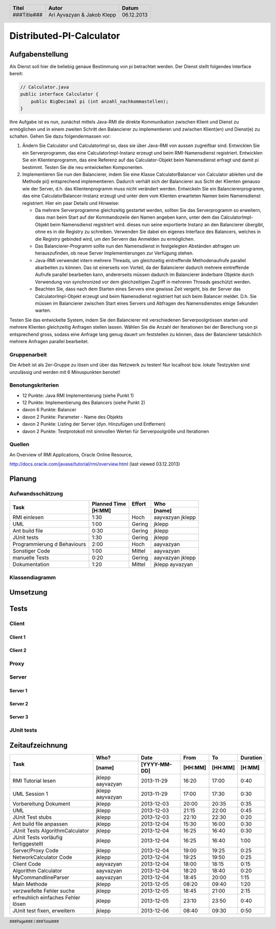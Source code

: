 #########################
Distributed-PI-Calculator
#########################
================
Aufgabenstellung
================

.. image:: doc/distributedPICalculator.jpeg
    :width: 60%

Als Dienst soll hier die beliebig genaue Bestimmung von pi betrachtet werden.
Der Dienst stellt folgendes Interface bereit:

.. code:: java

    // Calculator.java
    public interface Calculator {
        public BigDecimal pi (int anzahl_nachkommastellen);
    }

Ihre Aufgabe ist es nun, zunächst mittels Java-RMI die direkte Kommunikation
zwischen Klient und Dienst zu ermöglichen und in einem zweiten Schritt den
Balancierer zu implementieren und zwischen Klient(en) und Dienst(e) zu
schalten. Gehen Sie dazu folgendermassen vor:

1. Ändern Sie Calculator und CalculatorImpl so, dass sie über Java-RMI von
   aussen zugreifbar sind. Entwicklen Sie ein Serverprogramm, das eine
   CalculatorImpl-Instanz erzeugt und beim RMI-Namensdienst registriert.
   Entwicklen Sie ein Klientenprogramm, das eine Referenz auf das
   Calculator-Objekt beim Namensdienst erfragt und damit pi bestimmt. Testen
   Sie die neu entwickelten Komponenten.

2. Implementieren Sie nun den Balancierer, indem Sie eine Klasse
   CalculatorBalancer von Calculator ableiten und die Methode pi() entsprechend
   implementieren. Dadurch verhält sich der Balancierer aus Sicht der Klienten
   genauso wie der Server, d.h. das Klientenprogramm muss nicht verändert
   werden. Entwickeln Sie ein Balanciererprogramm, das eine
   CalculatorBalancer-Instanz erzeugt und unter dem vom Klienten erwarteten
   Namen beim Namensdienst registriert. Hier ein paar Details und Hinweise:

   - Da mehrere Serverprogramme gleichzeitig gestartet werden, sollten Sie das
     Serverprogramm so erweitern, dass man beim Start auf der Kommandozeile den
     Namen angeben kann, unter dem das CalculatorImpl-Objekt beim Namensdienst
     registriert wird. dieses nun seine exportierte Instanz an den Balancierer
     übergibt, ohne es in die Registry zu schreiben. Verwenden Sie dabei ein
     eigenes Interface des Balancers, welches in die Registry gebinded wird,
     um den Servern das Anmelden zu ermöglichen.

   - Das Balancierer-Programm sollte nun den Namensdienst in festgelegten
     Abständen abfragen um herauszufinden, ob neue Server Implementierungen zur
     Verfügung stehen.

   - Java-RMI verwendet intern mehrere Threads, um gleichzeitig eintreffende
     Methodenaufrufe parallel abarbeiten zu können. Das ist einerseits von
     Vorteil, da der Balancierer dadurch mehrere eintreffende Aufrufe parallel
     bearbeiten kann, andererseits müssen dadurch im Balancierer änderbare
     Objekte durch Verwendung von synchronized vor dem gleichzeitigen Zugriff
     in mehreren Threads geschützt werden.

   - Beachten Sie, dass nach dem Starten eines Servers eine gewisse Zeit
     vergeht, bis der Server das CalculatorImpl-Objekt erzeugt und beim
     Namensdienst registriert hat sich beim Balancer meldet. D.h. Sie müssen im
     Balancierer zwischen Start eines Servers und Abfragen des Namensdienstes
     einige Sekunden warten.

Testen Sie das entwickelte System, indem Sie den Balancierer mit verschiedenen
Serverpoolgrössen starten und mehrere Klienten gleichzeitig Anfragen stellen
lassen. Wählen Sie die Anzahl der Iterationen bei der Berechung von pi
entsprechend gross, sodass eine Anfrage lang genug dauert um feststellen zu
können, dass der Balancierer tatsächlich mehrere Anfragen parallel bearbeitet.

~~~~~~~~~~~~~
Gruppenarbeit
~~~~~~~~~~~~~
Die Arbeit ist als 2er-Gruppe zu lösen und über das Netzwerk zu testen! Nur
localhost bzw. lokale Testzyklen sind unzulässig und werden mit 6 Minuspunkten
benotet!

~~~~~~~~~~~~~~~~~~
Benotungskriterien
~~~~~~~~~~~~~~~~~~
- 12 Punkte: Java RMI Implementierung (siehe Punkt 1)
- 12 Punkte: Implementierung des Balancers (siehe Punkt 2)
- davon 6 Punkte: Balancer
- davon 2 Punkte: Parameter - Name des Objekts
- davon 2 Punkte: Listing der Server (dyn. Hinzufügen und Entfernen)
- davon 2 Punkte: Testprotokoll mit sinnvollen Werten für Serverpoolgröße und
  Iterationen

~~~~~~~
Quellen
~~~~~~~
An Overview of RMI Applications, Oracle Online Resource,

http://docs.oracle.com/javase/tutorial/rmi/overview.html (last viewed 03.12.2013)

=======
Planung
=======
~~~~~~~~~~~~~~~~~
Aufwandsschätzung
~~~~~~~~~~~~~~~~~
+-----------------------------------+---------------+-------------+-----------+
| Task                              | Planned Time  | Effort      | Who       |
|                                   +---------------+-------------+-----------+
|                                   |     [H:MM]    |             | [name]    |
+===================================+===============+=============+===========+
| RMI einlesen                      |      1:30     |    Hoch     | aayvazyan |
|                                   |               |             | jklepp    |
+-----------------------------------+---------------+-------------+-----------+
| UML                               |      1:00     |   Gering    | jklepp    |
+-----------------------------------+---------------+-------------+-----------+
| Ant build file                    |      0:30     |   Gering    | jklepp    |
+-----------------------------------+---------------+-------------+-----------+
| JUnit tests                       |      1:30     |   Gering    | jklepp    |
+-----------------------------------+---------------+-------------+-----------+
| Programmierung d Behaviours       |      2:00     |    Hoch     | aayvazyan |
+-----------------------------------+---------------+-------------+-----------+
| Sonstiger Code                    |      1:00     |   Mittel    | aayvazyan |
+-----------------------------------+---------------+-------------+-----------+
| manuelle Tests                    |      0:20     |   Gering    | aayvazyan |
|                                   |               |             | jklepp    |
+-----------------------------------+---------------+-------------+-----------+
| Dokumentation                     |      1:20     |   Mittel    | jklepp    |
|                                   |               |             | ayvazyan  |
+-----------------------------------+---------------+-------------+-----------+

~~~~~~~~~~~~~~~
Klassendiagramm
~~~~~~~~~~~~~~~

.. image:: doc/classDiagram.png
    :width: 100%

=========
Umsetzung
=========
=====
Tests
=====
~~~~~~
Client
~~~~~~
--------
Client 1
--------

.. image:: doc/testClient1.png
    :width: 100%

--------
Client 2
--------

.. image:: doc/testClient2.png
    :width: 100%

~~~~~
Proxy
~~~~~

.. image:: doc/testProxy.png
    :width: 100%

~~~~~~
Server
~~~~~~
--------
Server 1
--------

.. image:: doc/testServer1.png
    :width: 100%

--------
Server 2
--------

.. image:: doc/testServer2.png
    :width: 100%

--------
Server 3
--------

.. image:: doc/testServer3.png
    :width: 100%

~~~~~~~~~~~
JUnit tests
~~~~~~~~~~~

.. image:: doc/junitTestResults.png
    :width: 100%

================
Zeitaufzeichnung
================
+-----------------------------+-----------+--------------+---------+---------+-----------+
| Task                        | Who?      | Date         | From    | To      | Duration  |
|                             +-----------+--------------+---------+---------+-----------+
|                             | [name]    | [YYYY-MM-DD] | [HH:MM] | [HH:MM] |    [H:MM] |
+=============================+===========+==============+=========+=========+===========+
| RMI Tutorial lesen          | jklepp    |  2013-11-29  |  16:20  |  17:00  |     0:40  |
|                             | aayvazyan |              |         |         |           |
+-----------------------------+-----------+--------------+---------+---------+-----------+
| UML Session 1               | jklepp    |  2013-11-29  |  17:00  |  17:30  |     0:30  |
|                             | aayvazyan |              |         |         |           |
+-----------------------------+-----------+--------------+---------+---------+-----------+
| Vorbereitung Dokument       | jklepp    |  2013-12-03  |  20:00  |  20:35  |     0:35  |
+-----------------------------+-----------+--------------+---------+---------+-----------+
| UML                         | jklepp    |  2013-12-03  |  21:15  |  22:00  |     0:45  |
+-----------------------------+-----------+--------------+---------+---------+-----------+
| JUnit Test stubs            | jklepp    |  2013-12-03  |  22:10  |  22:30  |     0:20  |
+-----------------------------+-----------+--------------+---------+---------+-----------+
| Ant build file anpassen     | jklepp    |  2013-12-04  |  15:30  |  16:00  |     0:30  |
+-----------------------------+-----------+--------------+---------+---------+-----------+
| JUnit Tests                 | jklepp    |  2013-12-04  |  16:25  |  16:40  |     0:30  |
| AlgorithmCalculator         |           |              |         |         |           |
+-----------------------------+-----------+--------------+---------+---------+-----------+
| JUnit Tests                 | jklepp    |  2013-12-04  |  16:25  |  16:40  |     1:00  |
| vorläufig fertiggestellt    |           |              |         |         |           |
+-----------------------------+-----------+--------------+---------+---------+-----------+
| Server/Proxy Code           | jklepp    |  2013-12-04  |  19:00  |  19:25  |     0:25  |
+-----------------------------+-----------+--------------+---------+---------+-----------+
| NetworkCalculator Code      | jklepp    |  2013-12-04  |  19:25  |  19:50  |     0:25  |
+-----------------------------+-----------+--------------+---------+---------+-----------+
| Client Code                 | aayvazyan |  2013-12-04  |  18:00  |  18:15  |     0:15  |
+-----------------------------+-----------+--------------+---------+---------+-----------+
| Algorithm Calculator        | aayvazyan |  2013-12-04  |  18:20  |  18:40  |     0:20  |
+-----------------------------+-----------+--------------+---------+---------+-----------+
| MyCommandlineParser         | aayvazyan |  2013-12-04  |  18:45  |  20:00  |     1:15  |
+-----------------------------+-----------+--------------+---------+---------+-----------+
| Main Methode                | jklepp    |  2013-12-05  |  08:20  |  09:40  |     1:20  |
+-----------------------------+-----------+--------------+---------+---------+-----------+
| verzweifelte Fehler suche   | jklepp    |  2013-12-05  |  18:45  |  21:00  |     2:15  |
+-----------------------------+-----------+--------------+---------+---------+-----------+
| erfreuhlich einfaches       | jklepp    |  2013-12-05  |  23:10  |  23:50  |     0:40  |
| Fehler lösen                |           |              |         |         |           |
+-----------------------------+-----------+--------------+---------+---------+-----------+
| JUnit test fixen, erweitern | jklepp    |  2013-12-06  |  08:40  |  09:30  |     0:50  |
+-----------------------------+-----------+--------------+---------+---------+-----------+

.. header::

    +-------------+---------------+------------+
    | Titel       | Autor         | Datum      |
    +=============+===============+============+
    | ###Title### | Ari Ayvazyan  | 06.12.2013 |
    |             | & Jakob Klepp |            |
    +-------------+---------------+------------+

.. footer::

    ###Page### / ###Total###
